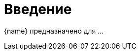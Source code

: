 = Введение

{name} предназначено для ...

// TODO Описание назначения/возможностей/решаемых задач - для клиентов!
